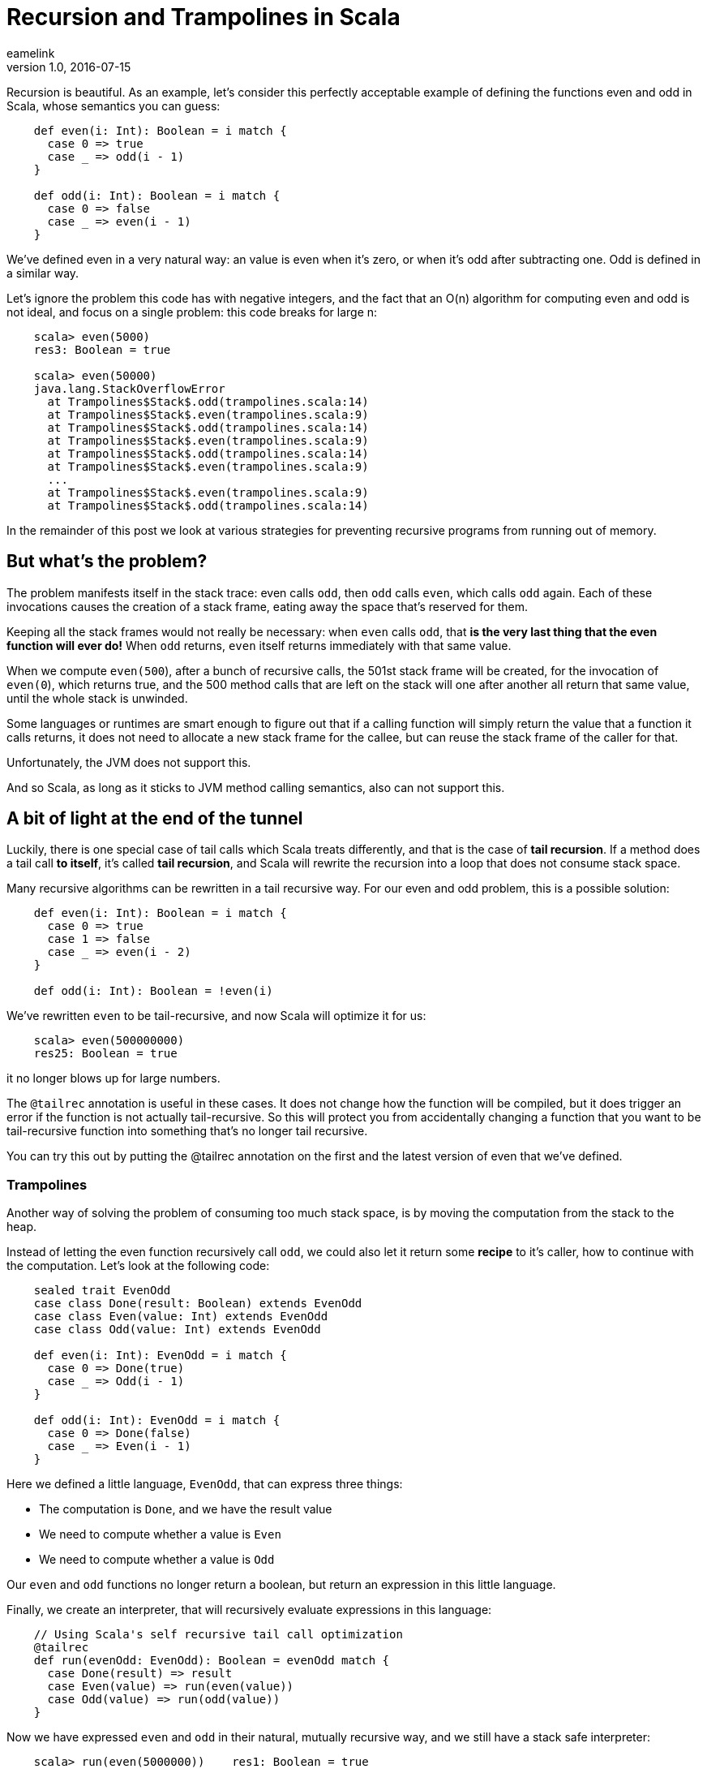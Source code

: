 = Recursion and Trampolines in Scala
eamelink
v1.0, 2016-07-15
:title: Recursion and Trampolines in Scala
:tags: [scala,recursion]

Recursion is beautiful. As an example, let's consider this perfectly acceptable example of defining the functions even and odd in Scala, whose semantics you can guess:

[source,scala]
----
    def even(i: Int): Boolean = i match {
      case 0 => true
      case _ => odd(i - 1)
    }

    def odd(i: Int): Boolean = i match {
      case 0 => false
      case _ => even(i - 1)
    }
----

We've defined even in a very natural way: an value is even when it's zero, or when it's odd after subtracting one. Odd is defined in a similar way.

Let's ignore the problem this code has with negative integers, and the fact that an O(n) algorithm for computing even and odd is not ideal, and focus on a single problem: this code breaks for large n:

[source,scala]
----
    scala> even(5000)
    res3: Boolean = true

    scala> even(50000)
    java.lang.StackOverflowError
      at Trampolines$Stack$.odd(trampolines.scala:14)
      at Trampolines$Stack$.even(trampolines.scala:9)
      at Trampolines$Stack$.odd(trampolines.scala:14)
      at Trampolines$Stack$.even(trampolines.scala:9)
      at Trampolines$Stack$.odd(trampolines.scala:14)
      at Trampolines$Stack$.even(trampolines.scala:9)
      ...
      at Trampolines$Stack$.even(trampolines.scala:9)
      at Trampolines$Stack$.odd(trampolines.scala:14)
----

In the remainder of this post we look at various strategies for preventing recursive programs from running out of memory.

== But what's the problem?

The problem manifests itself in the stack trace: even calls `odd`, then `odd` calls `even`, which calls `odd` again. Each of these invocations causes the creation of a stack frame, eating away the space that's reserved for them.

Keeping all the stack frames would not really be necessary: when `even` calls `odd`, that *is the very last thing that the even function will ever do!* When `odd` returns, `even` itself returns immediately with that same value.

When we compute `even(500`), after a bunch of recursive calls, the 501st stack frame will be created, for the invocation of `even(0`), which returns true, and the 500 method calls that are left on the stack will one after another all return that same value, until the whole stack is unwinded.

Some languages or runtimes are smart enough to figure out that if a calling function will simply return the value that a function it calls returns, it does not need to allocate a new stack frame for the callee, but can reuse the stack frame of the caller for that.

Unfortunately, the JVM does not support this. 

And so Scala, as long as it sticks to JVM method calling semantics, also can not support this.

== A bit of light at the end of the tunnel

Luckily, there is one special case of tail calls which Scala treats differently, and that is the case of *tail recursion*. If a method does a tail call *to itself*, it's called *tail recursion*, and Scala will rewrite the recursion into a loop that does not consume stack space.

Many recursive algorithms can be rewritten in a tail recursive way. For our even and odd problem, this is a possible solution:

[source,scala]
----
    def even(i: Int): Boolean = i match {
      case 0 => true
      case 1 => false
      case _ => even(i - 2)
    }

    def odd(i: Int): Boolean = !even(i)
----

We've rewritten `even` to be tail-recursive, and now Scala will optimize it for us:

[source,scala]
----
    scala> even(500000000)
    res25: Boolean = true
----

it no longer blows up for large numbers.

The `@tailrec` annotation is useful in these cases. It does not change how the function will be compiled, but it does trigger an error if the function is not actually tail-recursive. So this will protect you from accidentally changing a function that you want to be tail-recursive function into something that's no longer tail recursive.

You can try this out by putting the @tailrec annotation on the first and the latest version of even that we've defined.

=== Trampolines

Another way of solving the problem of consuming too much stack space, is by moving the computation from the stack to the heap. 

Instead of letting the even function recursively call `odd`, we could also let it return some *recipe* to it's caller, how to continue with the computation. Let's look at the following code:

[source,scala]
----
    sealed trait EvenOdd
    case class Done(result: Boolean) extends EvenOdd
    case class Even(value: Int) extends EvenOdd
    case class Odd(value: Int) extends EvenOdd

    def even(i: Int): EvenOdd = i match {
      case 0 => Done(true)
      case _ => Odd(i - 1)
    }

    def odd(i: Int): EvenOdd = i match {
      case 0 => Done(false)
      case _ => Even(i - 1)
    }
----

Here we defined a little language, `EvenOdd`, that can express three things:

* The computation is `Done`, and we have the result value
* We need to compute whether a value is `Even`
* We need to compute whether a value is `Odd`

Our `even` and `odd` functions no longer return a boolean, but return an expression in this little language.

Finally, we create an interpreter, that will recursively evaluate expressions in this language:

[source,scala]
----
    // Using Scala's self recursive tail call optimization
    @tailrec
    def run(evenOdd: EvenOdd): Boolean = evenOdd match {
      case Done(result) => result
      case Even(value) => run(even(value))
      case Odd(value) => run(odd(value))
    } 
----

Now we have expressed `even` and `odd` in their natural, mutually recursive way, and we still have a stack safe interpreter:


[source,scala]
----
    scala> run(even(5000000))    res1: Boolean = true  
----

The disadvantage of this is that this is significantly slower. Unfortunately, we can't seem to have our cake and eat it too :(

This strategy is sometimes called *trampolining*, because instead of creating a big stack, we go up to `even`, then down to `run`, then up to `odd`, then down to `run`, then up to `even`, down to `run`, etcetera. The size of our stack keeps growing and shrinking by one frame for every step in the computation. This looks a lot like going up and down on a trampoline :)

=== Generalizing

There is no need to specialize our little language to computing even and odd. We can also make a little language that can express recursion in a general way:

[source,scala]
----
    sealed trait Computation[A]
    class Continue[A](n: => Computation[A]) extends Computation[A] {
      lazy val next = n
    }
    case class Done[A](result: A) extends Computation[A]

    def even(i: Int): Computation[Boolean] = i match {
      case 0 => Done(true)
      case _ => new Continue(odd(i - 1))
    }

    def odd(i: Int): Computation[Boolean] = i match {
      case 0 => Done(false)
      case _ => new Continue(even(i - 1))
    }

    @tailrec
    def run[A](computation: Computation[A]): A = computation match {
      case Done(a) => a
      case c: Continue[A] => run(c.next)
    }
----

Here our `even` and `odd` functions don't return domain specific values, but a general value that indicates whether the computation is done, or whether more steps are needed. The latter includes the next step as a by-name parameter, that the tail recursive runner function can call.

Note that our `run` function is no longer tied to computing `even` and `odd`, it can compute anything.

=== TailRec in the standard library

Something similar in spirit, but with a better implementation is also available in the Scala standard library: 

[source,scala]
----
    import scala.util.control.TailCalls.{ TailRec, done, tailcall }

    def even(i: Int): TailRec[Boolean] = i match {
      case 0     => done(true)
      case _ => tailcall(odd(i - 1))
    } 

    def odd(i: Int): TailRec[Boolean] = i match {
      case 0     => done(false)
      case _ => tailcall(even(i - 1))
    }

    even(3000).result
----

Comparing performance

I compared the performance of these solutions with JMH, and these are the results:

----
    [info] Benchmark                                       Mode  Cnt       Score      Error  Units
    [info] Trampolines.GeneralTrampolineRunner.bench      thrpt   30   44916.024 ±  388.202  ops/s
    [info] Trampolines.ScalaTrampolineRunner.bench        thrpt   30   52106.426 ±  408.242  ops/s
    [info] Trampolines.SpecializedTrampolineRunner.bench  thrpt   30   94002.234 ± 1584.913  ops/s
    [info] Trampolines.StackRunner.bench                  thrpt   30  358382.321 ± 6622.659  ops/s
----

As expected, the version that runs on the stack is the fastest. But remember that this is the version that breaks for a large number of recursions.

The specialized trampolining version, with the EvenOdd domain specific language and a runner optimized for this particular problem, takes about a 4 times speed hit compared to the stack version.

The general trampoline version that we defined here is about 2 times slower than the specialized version, and about 8 times slower than the stack version.

The `TailRec` version from the Scala standard library is about 20% faster than our general trampoline, making it about 7 times slower than the stack version.

== Source code

The source code of the benchmarks (and all the code), is available on https://github.com/eamelink/scala-trampolines